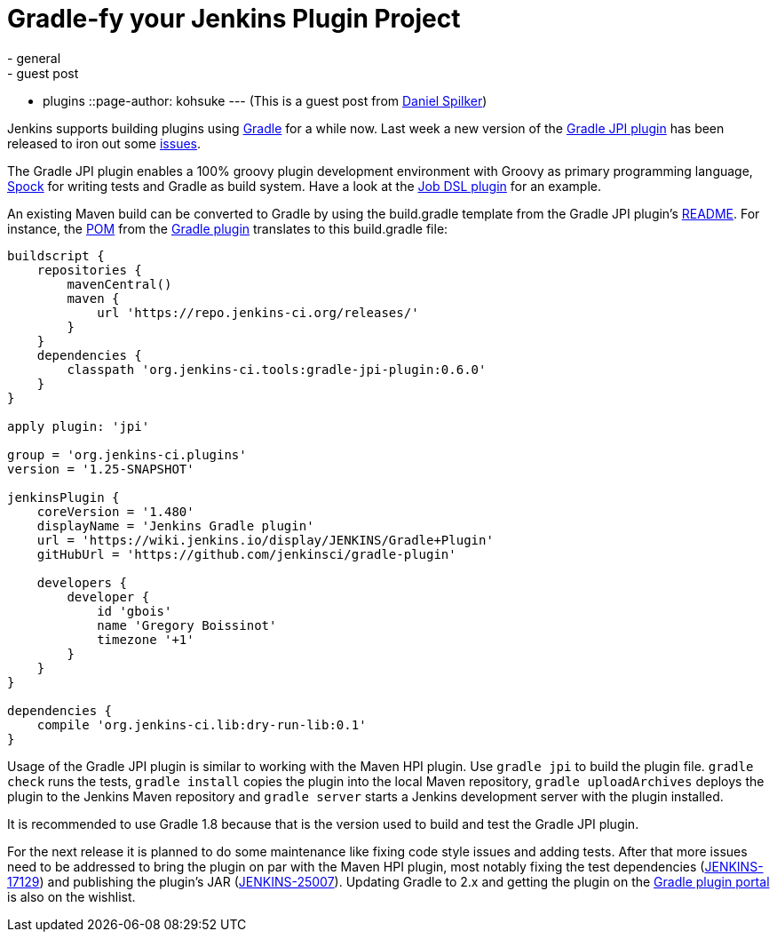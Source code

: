 = Gradle-fy your Jenkins Plugin Project
:nodeid: 512
:created: 1412637141
:tags:
  - general
  - guest post
  - plugins
::page-author: kohsuke
---
(This is a guest post from https://web.archive.org/web/20180520134954/http://www.daniel-spilker.com/[Daniel Spilker])

Jenkins supports building plugins using https://www.gradle.org/[Gradle] for a while now. Last week a new version of the https://wiki.jenkins.io/display/JENKINS/Gradle+JPI+Plugin[Gradle JPI plugin] has been released to iron out some https://github.com/jenkinsci/gradle-jpi-plugin/blob/0.6.0/CHANGELOG.md[issues].

The Gradle JPI plugin enables a 100% groovy plugin development environment with Groovy as primary programming language, https://code.google.com/p/spock/[Spock] for writing tests and Gradle as build system. Have a look at the https://github.com/jenkinsci/job-dsl-plugin[Job DSL plugin] for an example.

An existing Maven build can be converted to Gradle by using the build.gradle template from the Gradle JPI plugin's https://github.com/jenkinsci/gradle-jpi-plugin/blob/master/README.md[README]. For instance, the https://github.com/jenkinsci/gradle-plugin/blob/763256601be20c30d238179c1ed3965011d6dfd5/pom.xml[POM] from the https://wiki.jenkins.io/display/JENKINS/Gradle+Plugin[Gradle plugin] translates to this build.gradle file:

....
buildscript {
    repositories {
        mavenCentral()
        maven {
            url 'https://repo.jenkins-ci.org/releases/'
        }
    }
    dependencies {
        classpath 'org.jenkins-ci.tools:gradle-jpi-plugin:0.6.0'
    }
}

apply plugin: 'jpi'

group = 'org.jenkins-ci.plugins'
version = '1.25-SNAPSHOT'

jenkinsPlugin {
    coreVersion = '1.480'
    displayName = 'Jenkins Gradle plugin'
    url = 'https://wiki.jenkins.io/display/JENKINS/Gradle+Plugin'
    gitHubUrl = 'https://github.com/jenkinsci/gradle-plugin'

    developers {
        developer {
            id 'gbois'
            name 'Gregory Boissinot'
            timezone '+1'
        }
    }
}

dependencies {
    compile 'org.jenkins-ci.lib:dry-run-lib:0.1'
}
....

Usage of the Gradle JPI plugin is similar to working with the Maven HPI plugin. Use `gradle jpi` to build the plugin file. `gradle check` runs the tests, `gradle install` copies the plugin into the local Maven repository, `gradle uploadArchives` deploys the plugin to the Jenkins Maven repository and `gradle server` starts a Jenkins development server with the plugin installed.

It is recommended to use Gradle 1.8 because that is the version used to build and test the Gradle JPI plugin.

For the next release it is planned to do some maintenance like fixing code style issues and adding tests. After that more issues need to be addressed to bring the plugin on par with the Maven HPI plugin, most notably fixing the test dependencies (https://issues.jenkins.io/browse/JENKINS-17129[JENKINS-17129]) and publishing the plugin's JAR (https://issues.jenkins.io/browse/JENKINS-25007[JENKINS-25007]). Updating Gradle to 2.x and getting the plugin on the https://plugins.gradle.org/[Gradle plugin portal] is also on the wishlist.
